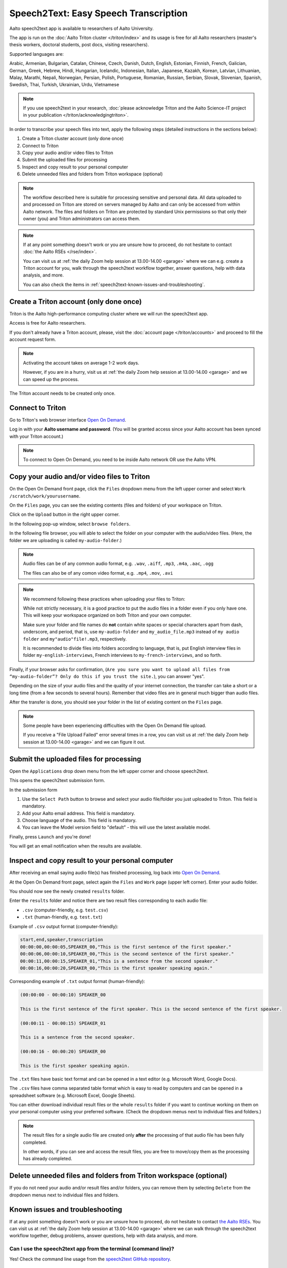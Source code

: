 ======================================
Speech2Text: Easy Speech Transcription
======================================

Aalto speech2text app is available to researchers of Aalto University. 

The app is run on the :doc:`Aalto Triton cluster </triton/index>` and its usage is free for all Aalto researchers (master's thesis workers, doctoral students, post docs, visiting researchers). 

Supported languages are:

Arabic, Armenian, Bulgarian, Catalan, Chinese, Czech, Danish, Dutch, English, Estonian, Finnish, French, Galician, German, Greek, Hebrew, Hindi, Hungarian, Icelandic, Indonesian, Italian, Japanese, Kazakh, Korean, Latvian, Lithuanian, Malay, Marathi, Nepali, Norwegian, Persian, Polish, Portuguese, Romanian, Russian, Serbian, Slovak, Slovenian, Spanish, Swedish, Thai, Turkish, Ukrainian, Urdu, Vietnamese

.. note::

    If you use speech2text in your research, :doc:`please acknowledge Triton and the Aalto Science-IT project in your publication </triton/acknowledgingtriton>`. 

In order to transcribe your speech files into text, apply the following steps (detailed instructions in the sections below):

#. Create a Triton cluster account (only done once)
#. Connect to Triton
#. Copy your audio and/or video files to Triton
#. Submit the uploaded files for processing
#. Inspect and copy result to your personal computer
#. Delete unneeded files and folders from Triton workspace (optional)

.. note::

    The workflow described here is suitable for processing sensitive and personal data.
    All data uploaded to and processed on Triton are stored on servers managed by Aalto and can only be accessed from within Aalto network. The files and folders on Triton are protected by standard Unix permissions so that only their owner (you) and Triton administrators can access them.

.. note::

    If at any point something doesn't work or you are unsure how to proceed, do not hesitate to contact :doc:`the Aalto RSEs </rse/index>`. 

    You can visit us at :ref:`the daily Zoom help session at 13.00-14.00 <garage>` where we can e.g. create a Triton account for you, walk through the speech2text workflow together, answer questions, help with data analysis, and more.

    You can also check the items in :ref:`speech2text-known-issues-and-troubleshooting`.


Create a Triton account (only done once)
=========================================

Triton is the Aalto high-performance computing cluster where we will run the speech2text app. 

Access is free for Aalto researchers.

If you don't already have a Triton account, please, visit the :doc:`account page </triton/accounts>` and proceed to fill the account request form. 

.. note::

    Activating the account takes on average 1-2 work days. 

    However, if you are in a hurry, visit us at :ref:`the daily Zoom help session at 13.00-14.00 <garage>` and we can speed up the process.

The Triton account needs to be created only once.


Connect to Triton
=================

Go to Triton's web browser interface `Open On Demand <http://ondemand.triton.aalto.fi>`__. 

Log in with your **Aalto username and password**. (You will be granted access since your Aalto account has been synced with your Triton account.)

.. note::

    To connect to Open On Demand, you need to be inside Aalto network OR use the Aalto VPN.


Copy your audio and/or video files to Triton
============================================

On the Open On Demand front page, click the ``Files`` dropdown menu from the left upper corner and select ``Work /scratch/work/yourusername``.

.. image:: speech2text_files_workspace.png

On the ``Files`` page, you can see the existing contents (files and folders) of your workspace on Triton.

Click on the ``Upload`` button in the right upper corner.

.. image:: speech2text_upload1.png

In the following pop-up window, select ``browse folders``.

.. image:: speech2text_upload2.png

In the following file browser, you will able to select the folder on your computer with the audio/video files. (Here, the folder we are uploading is called ``my-audio-folder``.)

.. note::

    Audio files can be of any common audio format, e.g. ``.wav``, ``.aiff``, ``.mp3``, ``.m4a``, ``.aac``, ``.ogg``
  
    The files can also be of any comon video format, e.g. ``.mp4``, ``.mov``, ``.avi``
 
.. note::

    We recommend following these practices when uploading your files to Triton:

    While not strictly necessary, it is a good practice to put the audio files in a folder even if you only have one. This will keep your workspace organized on both Triton and your own computer.

    Make sure your folder and file names do **not** contain white spaces or special characters apart from dash, underscore, and period, that is, use ``my-audio-folder`` and ``my_audio_file.mp3`` instead of ``my audio folder`` and ``my"audio"file!.mp3``, respectively.

    It is recommended to divide files into folders according to language, that is, put English interview files in folder ``my-english-interviews``, French interviews to ``my-french-interviews``, and so forth.

Finally, if your browser asks for confirmation, (``Are you sure you want to upload all files from “my-audio-folder”? Only do this if you trust the site.``), you can answer "yes".

Depending on the size of your audio files and the quality of your internet connection, the transfer can take a short or a long time (from a few seconds to several hours). Remember that video files are in general much bigger than audio files.

After the transfer is done, you should see your folder in the list of existing content on the ``Files`` page.

.. image:: speech2text_upload3.png

.. note::

   Some people have been experiencing difficulties with the Open On Demand file upload.

   If you receive a "File Upload Failed" error several times in a row, you can visit us at :ref:`the daily Zoom help session at 13.00-14.00 <garage>` and we can figure it out.


Submit the uploaded files for processing
=========================================

Open the ``Applications`` drop down menu from the left upper corner and choose speech2text.

.. image:: speech2text_applications.png

This opens the speech2text submission form.

.. image:: speech2text_submit.png

In the submission form

#. Use the ``Select Path`` button to browse and select your audio file/folder you just uploaded to Triton. This field is mandatory.

#. Add your Aalto email address. This field is mandatory.

#. Choose language of the audio. This field is mandatory.

#. You can leave the Model version field to "default" - this will use the latest available model.

Finally, press ``Launch`` and you're done! 

You will get an email notification when the results are available.



Inspect and copy result to your personal computer
==================================================

After receiving an email saying audio file(s) has finished processing, log back into `Open On Demand <http://ondemand.triton.aalto.fi>`__.

At the Open On Demand front page, select again the ``Files`` and ``Work`` page (upper left corner). Enter your audio folder. 

You should now see the newly created ``results`` folder.

Enter the ``results`` folder and notice there are two result files corresponding to each audio file:

- ``.csv`` (computer-friendly, e.g. ``test.csv``)

- ``.txt`` (human-friendly, e.g. ``test.txt``)

Example of ``.csv`` output format (computer-friendly):

.. code-block::

    start,end,speaker,transcription
    00:00:00,00:00:05,SPEAKER_00,"This is the first sentence of the first speaker."
    00:00:06,00:00:10,SPEAKER_00,"This is the second sentence of the first speaker."
    00:00:11,00:00:15,SPEAKER_01,"This is a sentence from the second speaker."
    00:00:16,00:00:20,SPEAKER_00,"This is the first speaker speaking again."

Corresponding example of ``.txt`` output format (human-friendly):

.. code-block::

    (00:00:00 - 00:00:10) SPEAKER_00

    This is the first sentence of the first speaker. This is the second sentence of the first speaker.

    (00:00:11 - 00:00:15) SPEAKER_01

    This is a sentence from the second speaker.

    (00:00:16 - 00:00:20) SPEAKER_00

    This is the first speaker speaking again.

The ``.txt`` files have basic text format and can be opened in a text editor (e.g. Microsoft Word, Google Docs). 

The ``.csv`` files have comma separated table format which is easy to read by computers and can be opened in a spreadsheet software (e.g. Microsoft Excel, Google Sheets).

You can either download individual result files or the whole ``results`` folder if you want to continue working on them on your personal computer using your preferred software. (Check the dropdown menus next to individual files and folders.)

.. note::

    The result files for a single audio file are created only **after** the processing of that audio file has been fully completed.

    In other words, if you can see and access the result files, you are free to move/copy them as the processing has already completed.







Delete unneeded files and folders from Triton workspace (optional)
==================================================================

If you do not need your audio and/or result files and/or folders, you can remove them by selecting ``Delete`` from the dropdown menus next to individual files and folders.



.. _speech2text-known-issues-and-troubleshooting:

Known issues and troubleshooting
================================

If at any point something doesn't work or you are unsure how to proceed, do not hesitate to contact `the Aalto RSEs <https://scicomp.aalto.fi/rse/>`__. You can visit us at :ref:`the daily Zoom help session at 13.00-14.00 <garage>` where we can walk through the speech2text workflow together, debug problems, answer questions, help with data analysis, and more.

Can I use the speech2text app from the terminal (command line)?
---------------------------------------------------------------

Yes! Check the command line usage from the `speech2text GitHub repository <https://github.com/AaltoRSE/speech2text?tab=readme-ov-file#command-line>`__.

My transcription has a weird segment where a word or two are repeated over and over.
-------------------------------------------------------------------------------------

This is a quite known issue with the OpenAI Whisper speech recognition model. 

The behavior is sometimes triggered by bad audio quality during that segment (background noise, mic issues, people talking over each other). However, sometimes this seems to happen even with good audio quality. 

Unfortunately, there is nothing we can do about this at the moment: you have to go through that particular audio segment and transcribe it manually.

Why do we use work directory ``Work /scratch/work/user-name`` instead of ``Home Directory``?
---------------------------------------------------------------------------------------------

``Home Directory`` has a small disk space quota (10Gb) and ``/scratch/work/`` has a large one (200Gb), and we can easily add even more space if it is needed. Workspace disk is also faster than the home directory.

What if my audio file contains speech in more than one language?
-----------------------------------------------------------------

If a single audio file contains speech in more than one language, result files will (probably) still be produced but the results will (probably) be nonsensical to some extent. 

In some cases, this can be avoided easily. For example, if the language changes at the middle of the audio, just split the file into two parts and process them separately. You can use any available audio software to do this, for example, `Audacity <https://www.audacityteam.org/>`__.

What happens if I submit speech2text audio file(s) that have already been processed and completed?
--------------------------------------------------------------------------------------------------

This is safe to do: speech2text checks if the expected result files already exist and if so, exits early without doing any further processing.

I submitted my audio files with wrong language. What to do?
------------------------------------------------------------

Wait until the processing is finished, delete the ``results`` folder, and submit the job again with the correct language.
